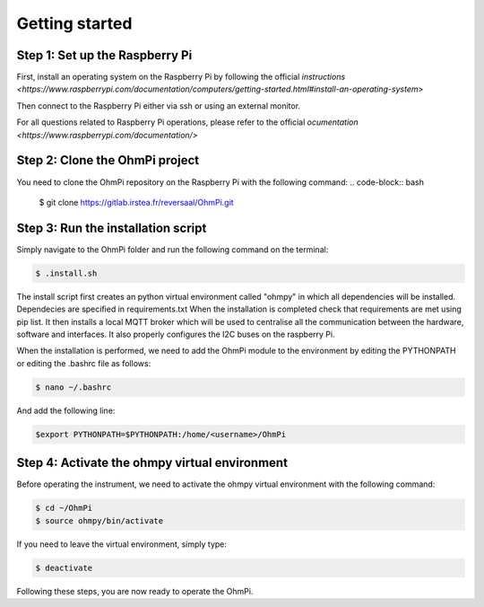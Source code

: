 Getting started
***************

Step 1: Set up the Raspberry Pi
===============================
First, install an operating system on the Raspberry Pi by following the official `instructions <https://www.raspberrypi.com/documentation/computers/getting-started.html#install-an-operating-system>`

Then connect to the Raspberry Pi either via ssh or using an external monitor.

For all questions related to Raspberry Pi operations, please refer to the official `ocumentation <https://www.raspberrypi.com/documentation/>`

Step 2: Clone the OhmPi project
===============================

You need to clone the OhmPi repository on the Raspberry Pi with the following command:
.. code-block:: bash

   $ git clone https://gitlab.irstea.fr/reversaal/OhmPi.git

Step 3: Run the installation script
===================================

Simply navigate to the OhmPi folder and run the following command on the terminal:

.. code-block:: bash

   $ .install.sh

The install script first creates an python virtual environment called "ohmpy" in which all dependencies will be installed. Dependecies are specified in requirements.txt
When the installation is completed check that requirements are met using pip list.
It then installs a local MQTT broker which will be used to centralise all the communication between the hardware, software and interfaces.
It also properly configures the I2C buses on the raspberry Pi.

When the installation is performed, we need to add the OhmPi module to the environment by editing the PYTHONPATH or editing the .bashrc file as follows:

.. code-block:: bash

   $ nano ~/.bashrc

And add the following line:

.. code-block:: bash

   $export PYTHONPATH=$PYTHONPATH:/home/<username>/OhmPi

Step 4: Activate the ohmpy virtual environment
==============================================
Before operating the instrument, we need to activate the ohmpy virtual environment with the following command:

.. code-block:: bash

   $ cd ~/OhmPi
   $ source ohmpy/bin/activate

If you need to leave the virtual environment, simply type:

.. code-block:: bash
   
   $ deactivate

Following these steps, you are now ready to operate the OhmPi.